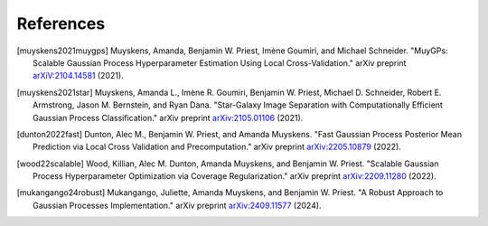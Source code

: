 References
===================================

.. [muyskens2021muygps] Muyskens, Amanda, Benjamin W. Priest, Imène
    Goumiri, and Michael Schneider. "MuyGPs: Scalable Gaussian Process 
    Hyperparameter Estimation Using Local Cross-Validation." arXiv preprint 
    `arXiV:2104.14581 <https://arxiv.org/abs/2104.14581>`_ (2021).

.. [muyskens2021star] Muyskens, Amanda L., Imène R. Goumiri, Benjamin W. Priest,
    Michael D. Schneider, Robert E. Armstrong, Jason M. Bernstein, and Ryan
    Dana. "Star-Galaxy Image Separation with Computationally Efficient
    Gaussian Process Classification." arXiv preprint
    `arXiv:2105.01106 <https://arxiv.org/abs/2105.01106>`_ (2021).

.. [dunton2022fast] Dunton, Alec M., Benjamin W. Priest, and Amanda Muyskens. 
    "Fast Gaussian Process Posterior Mean Prediction via Local Cross Validation 
    and Precomputation." arXiv preprint 
    `arXiv:2205.10879 <https://arxiv.org/abs/2205.10879>`_ (2022).

.. [wood22scalable] Wood, Killian, Alec M. Dunton, Amanda Muyskens, and
    Benjamin W. Priest. "Scalable Gaussian Process Hyperparameter Optimization
    via Coverage Regularization." arXiv preprint
    `arXiv:2209.11280 <https://arxiv.org/abs/2209.11280>`_ (2022).

.. [mukangango24robust] Mukangango, Juliette, Amanda Muyskens, and Benjamin W.
    Priest. "A Robust Approach to Gaussian Processes Implementation." arXiv
    preprint
    `arXiv:2409.11577 <https://arxiv.org/abs/2409.11577>`_ (2024).
